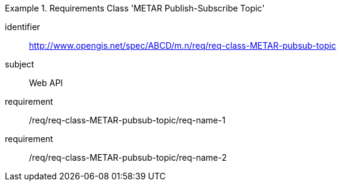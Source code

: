 [[req-class-METAR-pubsub-topic]]

[requirements_class]
.Requirements Class 'METAR Publish-Subscribe Topic'
====
[%metadata]
identifier:: http://www.opengis.net/spec/ABCD/m.n/req/req-class-METAR-pubsub-topic
subject:: Web API
requirement:: /req/req-class-METAR-pubsub-topic/req-name-1
requirement:: /req/req-class-METAR-pubsub-topic/req-name-2
====


